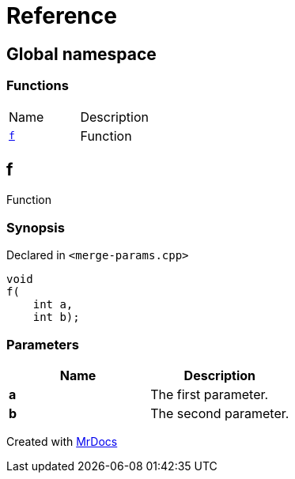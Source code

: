 = Reference
:mrdocs:

[#index]
== Global namespace


=== Functions

[cols=2]
|===
| Name 
| Description 

| <<f,`f`>> 
| Function

|===

[#f]
== f


Function

=== Synopsis


Declared in `&lt;merge&hyphen;params&period;cpp&gt;`

[source,cpp,subs="verbatim,replacements,macros,-callouts"]
----
void
f(
    int a,
    int b);
----

=== Parameters


|===
| Name | Description

| *a*
| The first parameter&period;

| *b*
| The second parameter&period;

|===



[.small]#Created with https://www.mrdocs.com[MrDocs]#
